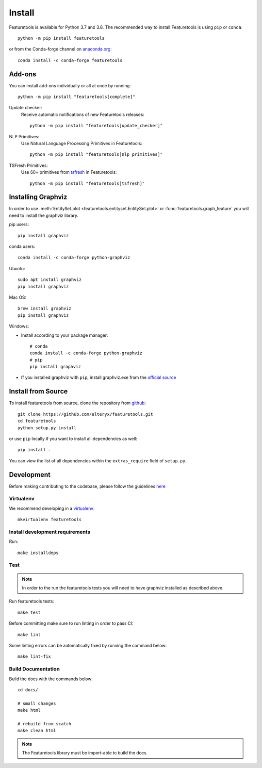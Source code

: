 Install
*******

Featuretools is available for Python 3.7 and 3.8. The recommended way to install Featuretools is using ``pip`` or ``conda``::

    python -m pip install featuretools

or from the Conda-forge channel on `anaconda.org <https://anaconda.org/conda-forge/featuretools>`_::

    conda install -c conda-forge featuretools


.. _addons:

Add-ons
--------
You can install add-ons individually or all at once by running::

    python -m pip install "featuretools[complete]"

Update checker:
    Receive automatic notifications of new Featuretools releases::

        python -m pip install "featuretools[update_checker]"

NLP Primitives:
    Use Natural Language Processing Primitives in Featuretools::

        python -m pip install "featuretools[nlp_primitives]"

TSFresh Primitives:
    Use 60+ primitives from `tsfresh <https://tsfresh.readthedocs.io/en/latest/>`__ in Featuretools::

        python -m pip install "featuretools[tsfresh]"
        
.. _graphviz:

Installing Graphviz
-------------------

In order to use :meth:`EntitySet.plot <featuretools.entityset.EntitySet.plot>` or :func:`featuretools.graph_feature`
you will need to install the graphviz library.

pip users::

    pip install graphviz
    
conda users::

    conda install -c conda-forge python-graphviz

Ubuntu::

    sudo apt install graphviz
    pip install graphviz

Mac OS::

    brew install graphviz
    pip install graphviz

Windows:

- Install according to your package manager::

    # conda
    conda install -c conda-forge python-graphviz
    # pip
    pip install graphviz

- If you installed graphviz with ``pip``, install graphviz.exe from the `official source <https://graphviz.org/download/#windows>`_


Install from Source
-------------------

To install featuretools from source, clone the repository from `github
<https://github.com/alteryx/featuretools>`_::

    git clone https://github.com/alteryx/featuretools.git
    cd featuretools
    python setup.py install

or use ``pip`` locally if you want to install all dependencies as well::

    pip install .

You can view the list of all dependencies within the ``extras_require`` field
of ``setup.py``.



Development
-----------
Before making contributing to the codebase, please follow the guidelines `here <https://github.com/alteryx/featuretools/blob/main/contributing.md>`_

Virtualenv
~~~~~~~~~~
We recommend developing in a `virtualenv <https://virtualenvwrapper.readthedocs.io/en/latest/>`_::

    mkvirtualenv featuretools

Install development requirements
~~~~~~~~~~~~~~~~~~~~~~~~~~~~~~~~

Run::

    make installdeps

Test
~~~~
.. note::

    In order to the run the featuretools tests you will need to have graphviz installed as described above.

Run featuretools tests::

    make test

Before committing make sure to run linting in order to pass CI::

    make lint

Some linting errors can be automatically fixed by running the command below::

    make lint-fix


Build Documentation
~~~~~~~~~~~~~~~~~~~
Build the docs with the commands below::

    cd docs/

    # small changes
    make html

    # rebuild from scatch
    make clean html

.. note ::

    The Featuretools library must be import-able to build the docs.
